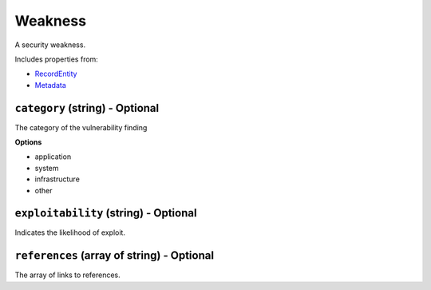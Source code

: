 Weakness
========

A security weakness.

Includes properties from:

* `RecordEntity <RecordEntity.html>`_
* `Metadata <Metadata.html>`_

``category`` (string) - Optional
--------------------------------

The category of the vulnerability finding

**Options**

* application
* system
* infrastructure
* other

``exploitability`` (string) - Optional
--------------------------------------

Indicates the likelihood of exploit.

``references`` (array of string) - Optional
-------------------------------------------

The array of links to references.